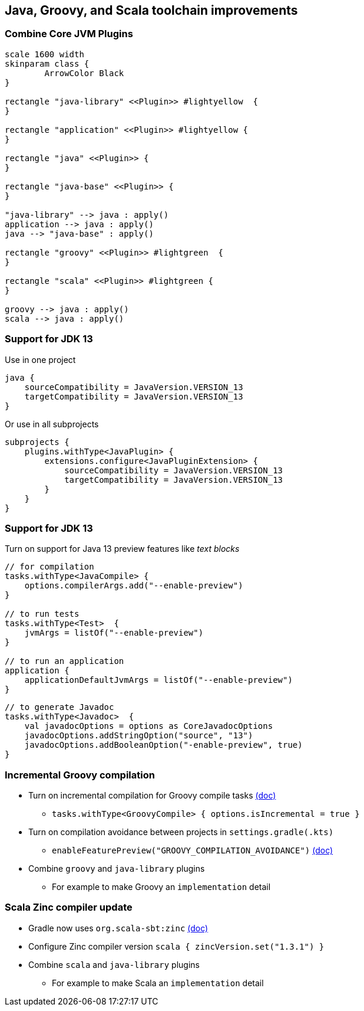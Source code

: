 [background-color="#01303a"]
== Java, Groovy, and Scala toolchain improvements

=== Combine Core JVM Plugins

[plantuml, plugins5, png, width=800, height=0%]
....
scale 1600 width
skinparam class {
	ArrowColor Black
}

rectangle "java-library" <<Plugin>> #lightyellow  {
}

rectangle "application" <<Plugin>> #lightyellow {
}

rectangle "java" <<Plugin>> {
}

rectangle "java-base" <<Plugin>> {
}

"java-library" --> java : apply()
application --> java : apply()
java --> "java-base" : apply()

rectangle "groovy" <<Plugin>> #lightgreen  {
}

rectangle "scala" <<Plugin>> #lightgreen {
}

groovy --> java : apply()
scala --> java : apply()
....

=== Support for JDK 13

Use in one project
```kotlin
java {
    sourceCompatibility = JavaVersion.VERSION_13
    targetCompatibility = JavaVersion.VERSION_13
}
```

Or use in all subprojects
```kotlin
subprojects {
    plugins.withType<JavaPlugin> {
        extensions.configure<JavaPluginExtension> {
            sourceCompatibility = JavaVersion.VERSION_13
            targetCompatibility = JavaVersion.VERSION_13
        }
    }
}
```

=== Support for JDK 13

Turn on support for Java 13 preview features like _text blocks_
```kotlin
// for compilation
tasks.withType<JavaCompile> {
    options.compilerArgs.add("--enable-preview")
}

// to run tests
tasks.withType<Test>  {
    jvmArgs = listOf("--enable-preview")
}

// to run an application
application {
    applicationDefaultJvmArgs = listOf("--enable-preview")
}
```

```kotlin
// to generate Javadoc
tasks.withType<Javadoc>  {
    val javadocOptions = options as CoreJavadocOptions
    javadocOptions.addStringOption("source", "13")
    javadocOptions.addBooleanOption("-enable-preview", true)
}
```

=== Incremental Groovy compilation

* Turn on incremental compilation for Groovy compile tasks https://docs.gradle.org/6.0.1/userguide/groovy_plugin.html#sec:incremental_groovy_compilation[(doc)]
** `tasks.withType<GroovyCompile> { options.isIncremental = true }`
* Turn on compilation avoidance between projects in `settings.gradle(.kts)`
** `enableFeaturePreview("GROOVY_COMPILATION_AVOIDANCE")` https://docs.gradle.org/6.0.1/userguide/groovy_plugin.html#sec:groovy_compilation_avoidance[(doc)]
* Combine `groovy` and `java-library` plugins
** For example to make Groovy an `implementation` detail

=== Scala Zinc compiler update

* Gradle now uses `org.scala-sbt:zinc` https://docs.gradle.org/6.0.1/userguide/scala_plugin.html#sec:configure_zinc_compiler[(doc)]
* Configure Zinc compiler version `scala { zincVersion.set("1.3.1") }`
* Combine `scala` and `java-library` plugins
** For example to make Scala an `implementation` detail
